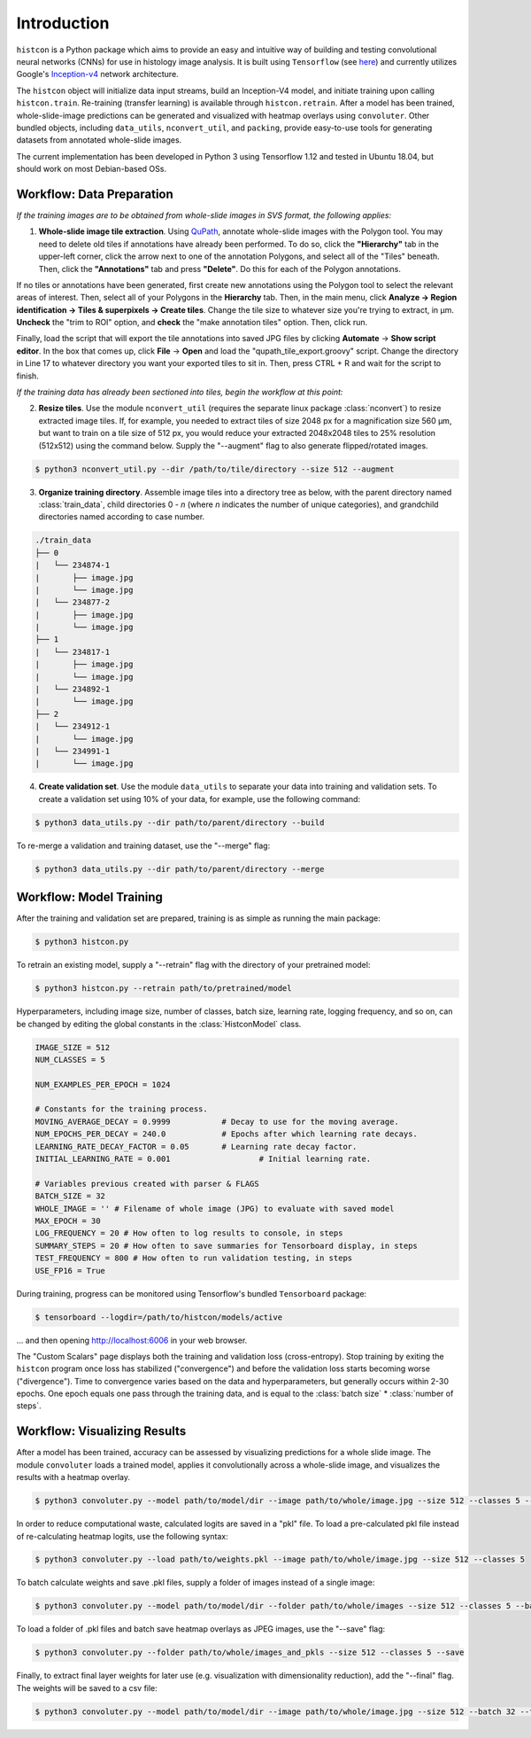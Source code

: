 Introduction
============

``histcon`` is a Python package which aims to provide an easy and intuitive way of building and testing convolutional neural networks (CNNs) for use in histology image analysis. It is built using ``Tensorflow`` (see `here <https://www.tensorflow.org/>`_) and currently utilizes Google's `Inception-v4 <https://github.com/tensorflow/models/tree/master/research/slim>`_ network architecture.

The ``histcon`` object will initialize data input streams, build an Inception-V4 model, and initiate training upon calling ``histcon.train``. Re-training (transfer learning) is available through ``histcon.retrain``. After a model has been trained, whole-slide-image predictions can be generated and visualized with heatmap overlays using ``convoluter``. Other bundled objects, including ``data_utils``, ``nconvert_util``, and ``packing``, provide easy-to-use tools for generating datasets from annotated whole-slide images.

The current implementation has been developed in Python 3 using Tensorflow 1.12 and tested in Ubuntu 18.04, but should work on most Debian-based OSs.

Workflow: Data Preparation
**************************

*If the training images are to be obtained from whole-slide images in SVS format, the following applies:*

1) **Whole-slide image tile extraction**. Using `QuPath <https://qupath.github.io/>`_, annotate whole-slide images with the Polygon tool. You may need to delete old tiles if annotations have already been performed. To do so, click the **"Hierarchy"** tab in the upper-left corner, click the arrow next to one of the annotation Polygons, and select all of the "Tiles" beneath. Then, click the **"Annotations"** tab and press **"Delete"**. Do this for each of the Polygon annotations.

If no tiles or annotations have been generated, first create new annotations using the Polygon tool to select the relevant areas of interest. Then, select all of your Polygons in the **Hierarchy** tab. Then, in the main menu, click **Analyze -> Region identification -> Tiles & superpixels -> Create tiles**. Change the tile size to whatever size you're trying to extract, in μm. **Uncheck** the "trim to ROI" option, and **check** the "make annotation tiles" option. Then, click run.

Finally, load the script that will export the tile annotations into saved JPG files by clicking **Automate** -> **Show script editor**. In the box that comes up, click **File** -> **Open** and load the "qupath_tile_export.groovy" script. Change the directory in Line 17 to whatever directory you want your exported tiles to sit in. Then, press CTRL + R and wait for the script to finish.

*If the training data has already been sectioned into tiles, begin the workflow at this point:*	

2) **Resize tiles**. Use the module ``nconvert_util`` (requires the separate linux package :class:`nconvert`) to resize extracted image tiles. If, for example, you needed to extract tiles of size 2048 px for a magnification size 560 µm, but want to train on a tile size of 512 px, you would reduce your extracted 2048x2048 tiles to 25% resolution (512x512) using the command below. Supply the "--augment" flag to also generate flipped/rotated images.

.. code-block:: bash

    $ python3 nconvert_util.py --dir /path/to/tile/directory --size 512 --augment

3) **Organize training directory**. Assemble image tiles into a directory tree as below, with the parent directory named :class:`train_data`, child directories 0 - *n* (where *n* indicates the number of unique categories), and grandchild directories named according to case number.

.. code-block:: none

	./train_data
	├── 0
	|   └──	234874-1
	|    	├── image.jpg
	|    	└── image.jpg
	|   └── 234877-2
	|    	├── image.jpg
	|    	└── image.jpg
	├── 1
	|   └── 234817-1
	|    	├── image.jpg
	|    	└── image.jpg
	|   └──	234892-1
	|    	└── image.jpg
	├── 2
	|   └── 234912-1
	|    	└── image.jpg
	|   └── 234991-1
	|    	└── image.jpg

4) **Create validation set**. Use the module ``data_utils`` to separate your data into training and validation sets. To create a validation set using 10% of your data, for example, use the following command:

.. code-block:: bash

	$ python3 data_utils.py --dir path/to/parent/directory --build
	
To re-merge a validation and training dataset, use the "--merge" flag:

.. code-block:: bash

	$ python3 data_utils.py --dir path/to/parent/directory --merge

Workflow: Model Training
************************

After the training and validation set are prepared, training is as simple as running the main package:

.. code-block:: bash

	$ python3 histcon.py
	
To retrain an existing model, supply a "--retrain" flag with the directory of your pretrained model:

.. code-block:: bash

	$ python3 histcon.py --retrain path/to/pretrained/model
	
Hyperparameters, including image size, number of classes, batch size, learning rate, logging frequency, and so on, can be changed by editing the global constants in the :class:`HistconModel` class.

.. code-block:: python

	IMAGE_SIZE = 512
	NUM_CLASSES = 5

	NUM_EXAMPLES_PER_EPOCH = 1024

	# Constants for the training process.
	MOVING_AVERAGE_DECAY = 0.9999 		# Decay to use for the moving average.
	NUM_EPOCHS_PER_DECAY = 240.0		# Epochs after which learning rate decays.
	LEARNING_RATE_DECAY_FACTOR = 0.05	# Learning rate decay factor.
	INITIAL_LEARNING_RATE = 0.001			# Initial learning rate.

	# Variables previous created with parser & FLAGS
	BATCH_SIZE = 32
	WHOLE_IMAGE = '' # Filename of whole image (JPG) to evaluate with saved model
	MAX_EPOCH = 30
	LOG_FREQUENCY = 20 # How often to log results to console, in steps
	SUMMARY_STEPS = 20 # How often to save summaries for Tensorboard display, in steps
	TEST_FREQUENCY = 800 # How often to run validation testing, in steps
	USE_FP16 = True

During training, progress can be monitored using Tensorflow's bundled ``Tensorboard`` package:

.. code-block:: bash

	$ tensorboard --logdir=/path/to/histcon/models/active

... and then opening http://localhost:6006 in your web browser.

The "Custom Scalars" page displays both the training and validation loss (cross-entropy). Stop training by exiting the ``histcon`` program once loss has stabilized ("convergence") and before the validation loss starts becoming worse ("divergence"). Time to convergence varies based on the data and hyperparameters, but generally occurs within 2-30 epochs. One epoch equals one pass through the training data, and is equal to the :class:`batch size` * :class:`number of steps`.

Workflow: Visualizing Results
*****************************

After a model has been trained, accuracy can be assessed by visualizing predictions for a whole slide image.  The module ``convoluter`` loads a trained model, applies it convolutionally across a whole-slide image, and visualizes the results with a heatmap overlay.

.. code-block:: bash

	$ python3 convoluter.py --model path/to/model/dir --image path/to/whole/image.jpg --size 512 --classes 5 --batch 128 --fp16
	
In order to reduce computational waste, calculated logits are saved in a "pkl" file. To load a pre-calculated pkl file instead of re-calculating heatmap logits, use the following syntax:

.. code-block:: bash

	$ python3 convoluter.py --load path/to/weights.pkl --image path/to/whole/image.jpg --size 512 --classes 5
	
To batch calculate weights and save .pkl files, supply a folder of images instead of a single image: 

.. code-block:: bash

	$ python3 convoluter.py --model path/to/model/dir --folder path/to/whole/images --size 512 --classes 5 --batch 128 --fp16
	
To load a folder of .pkl files and batch save heatmap overlays as JPEG images, use the "--save" flag:

.. code-block:: bash

	$ python3 convoluter.py --folder path/to/whole/images_and_pkls --size 512 --classes 5 --save
	
Finally, to extract final layer weights for later use (e.g. visualization with dimensionality reduction), add the "--final" flag. The weights will be saved to a csv file:

.. code-block:: bash

	$ python3 convoluter.py --model path/to/model/dir --image path/to/whole/image.jpg --size 512 --batch 32 --fp16 --final